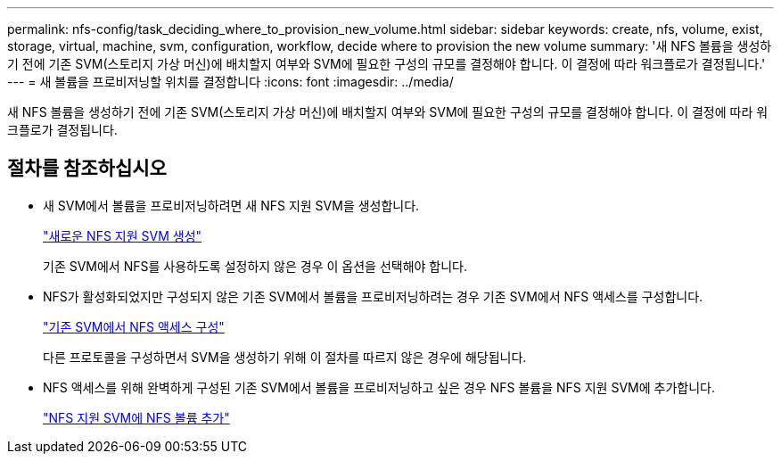 ---
permalink: nfs-config/task_deciding_where_to_provision_new_volume.html 
sidebar: sidebar 
keywords: create, nfs, volume, exist, storage, virtual, machine, svm, configuration, workflow, decide where to provision the new volume 
summary: '새 NFS 볼륨을 생성하기 전에 기존 SVM(스토리지 가상 머신)에 배치할지 여부와 SVM에 필요한 구성의 규모를 결정해야 합니다. 이 결정에 따라 워크플로가 결정됩니다.' 
---
= 새 볼륨을 프로비저닝할 위치를 결정합니다
:icons: font
:imagesdir: ../media/


[role="lead"]
새 NFS 볼륨을 생성하기 전에 기존 SVM(스토리지 가상 머신)에 배치할지 여부와 SVM에 필요한 구성의 규모를 결정해야 합니다. 이 결정에 따라 워크플로가 결정됩니다.



== 절차를 참조하십시오

* 새 SVM에서 볼륨을 프로비저닝하려면 새 NFS 지원 SVM을 생성합니다.
+
link:task_creating_protocol_enabled_svm.html["새로운 NFS 지원 SVM 생성"]

+
기존 SVM에서 NFS를 사용하도록 설정하지 않은 경우 이 옵션을 선택해야 합니다.

* NFS가 활성화되었지만 구성되지 않은 기존 SVM에서 볼륨을 프로비저닝하려는 경우 기존 SVM에서 NFS 액세스를 구성합니다.
+
link:task_configuring_access_to_existing_svm.html["기존 SVM에서 NFS 액세스 구성"]

+
다른 프로토콜을 구성하면서 SVM을 생성하기 위해 이 절차를 따르지 않은 경우에 해당됩니다.

* NFS 액세스를 위해 완벽하게 구성된 기존 SVM에서 볼륨을 프로비저닝하고 싶은 경우 NFS 볼륨을 NFS 지원 SVM에 추가합니다.
+
link:concept_adding_protocol_volume_to_protocol_enabled_svm.html["NFS 지원 SVM에 NFS 볼륨 추가"]


